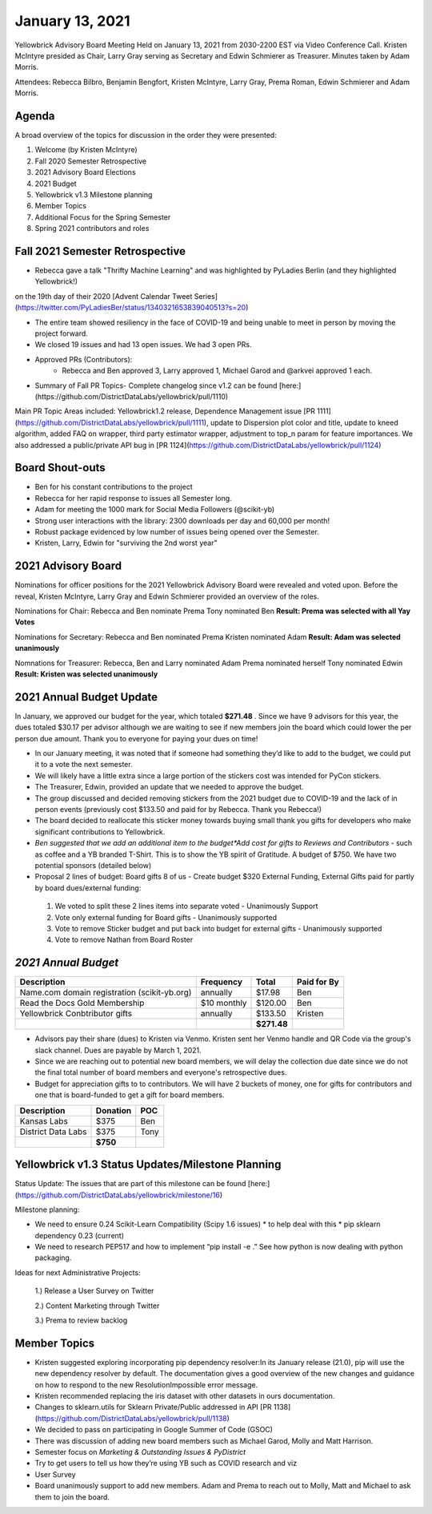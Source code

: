 .. -*- mode: rst -*-

January 13, 2021
================

Yellowbrick Advisory Board Meeting Held on January 13, 2021 from 2030-2200 EST via Video Conference Call.
Kristen McIntyre presided as Chair, Larry Gray serving as Secretary and Edwin Schmierer as Treasurer.
Minutes taken by Adam Morris.

Attendees: Rebecca Bilbro, Benjamin Bengfort, Kristen McIntyre, Larry Gray, Prema Roman, Edwin Schmierer and Adam Morris.

Agenda
-------------------------

A broad overview of the topics for discussion in the order they were presented:

1. Welcome (by Kristen McIntyre)

2. Fall 2020 Semester Retrospective

3. 2021 Advisory Board Elections

4. 2021 Budget

5. Yellowbrick v1.3 Milestone planning

6. Member Topics

7. Additional Focus for the Spring Semester

8. Spring 2021 contributors and roles

Fall 2021 Semester Retrospective
--------------------------------

- Rebecca gave a talk "Thrifty Machine Learning" and was highlighted by PyLadies Berlin (and they highlighted Yellowbrick!)
on the 19th day of their 2020 [Advent Calendar Tweet Series](https://twitter.com/PyLadiesBer/status/1340321653839040513?s=20)

- The entire team showed resiliency in the face of COVID-19 and being unable to meet in person by moving the project forward.

- We closed 19 issues and had 13 open issues.  We had 3 open PRs.

- Approved PRs (Contributors):
    - Rebecca and Ben approved 3, Larry approved 1, Michael Garod and @arkvei approved 1 each.

- Summary of Fall PR Topics- Complete changelog since v1.2 can be found [here:](https://github.com/DistrictDataLabs/yellowbrick/pull/1110)

Main PR Topic Areas included: Yellowbrick1.2 release, Dependence Management issue [PR 1111](https://github.com/DistrictDataLabs/yellowbrick/pull/1111), update to Dispersion plot color and title, update to kneed algorithm, added FAQ on wrapper, third party estimator wrapper, adjustment to top_n param for feature importances.  We also addressed a public/private API bug in [PR 1124](https://github.com/DistrictDataLabs/yellowbrick/pull/1124)

Board Shout-outs
-------------------------
- Ben for his constant contributions to the project

- Rebecca for her rapid response to issues all Semester long.

- Adam for meeting the 1000 mark for Social Media Followers (@scikit-yb)

- Strong user interactions with the library: 2300 downloads per day and 60,000 per month!

- Robust package evidenced by low number of issues being opened over the Semester.

- Kristen, Larry, Edwin for "surviving the 2nd worst year"

2021 Advisory Board
-------------------------
Nominations for officer positions for the 2021 Yellowbrick Advisory Board were revealed and voted upon.
Before the reveal, Kristen McIntyre, Larry Gray and Edwin Schmierer provided an overview of the roles.

Nominations for Chair:
Rebecca and Ben nominate Prema
Tony nominated Ben
**Result: Prema was selected with all Yay Votes**

Nominations for Secretary:
Rebecca and Ben nominated Prema
Kristen nominated Adam
**Result: Adam was selected unanimously**

Nomnations for Treasurer:
Rebecca, Ben and Larry nominated Adam
Prema nominated herself
Tony nominated Edwin
**Result: Kristen was selected unanimously**

2021 Annual Budget Update
-------------------------

In January, we approved our budget for the year, which totaled **$271.48** .
Since we have 9 advisors for this year, the dues totaled $30.17 per advisor although we are waiting to see if new members join the board which could lower the per person due amount.
Thank you to everyone for paying your dues on time!

-  In our January meeting, it was noted that if someone had something they’d like to add to the budget, we could put it to a vote the next semester.

-  We will likely have a little extra since a large portion of the stickers cost was intended for PyCon stickers.

-  The Treasurer, Edwin, provided an update that we needed to approve the budget.

-  The group discussed and decided removing stickers from the 2021 budget due to COVID-19 and the lack of in person events (previously cost $133.50 and paid for by Rebecca.  Thank you Rebecca!)

-  The board decided to reallocate this sticker money towards buying small thank you gifts for developers who make significant contributions to Yellowbrick.

-  *Ben suggested that we add an additional item to the budget*Add cost for gifts to Reviews and Contributors* - such as coffee and a YB branded T-Shirt. This is to show the YB spirit of Gratitude.  A budget of $750.  We have two potential sponsors (detailed below)

- Proposal 2 lines of budget: Board gifts 8 of us - Create budget $320 External Funding, External Gifts paid for partly by board dues/external funding:

 1. We voted to split these 2 lines items into separate voted - Unanimously Support

 2. Vote only external funding for Board gifts - Unanimously supported

 3. Vote to remove Sticker budget and put back into budget for external gifts - Unanimously supported

 4. Vote to remove Nathan from Board Roster

*2021 Annual Budget*
-------------------------

============================================  =============  =============  =============
**Description**                               **Frequency**  **Total**      **Paid for By** \
============================================  =============  =============  =============
Name.com domain registration (scikit-yb.org)   annually      $17.98           Ben
Read the Docs Gold Membership                  $10 monthly   $120.00          Ben
Yellowbrick Conbtributor gifts                 annually      $133.50          Kristen
\                                                            **$271.48**
============================================  =============  =============  =============

- Advisors pay their share (dues) to Kristen via Venmo.  Kristen sent her Venmo handle and QR Code via the group's slack channel.  Dues are payable by March 1, 2021.

- Since we are reaching out to potential new board members, we will delay the collection due date since we do not the final total number of board members and everyone's retrospective dues.

- Budget for appreciation gifts to to contributors.  We will have 2 buckets of money, one for gifts for contributors and one that is board-funded to get a gift for board members.

============================================  =============  ===========
  **Description**                              **Donation**    **POC**
============================================  =============  ===========
Kansas Labs                                    $375            Ben
District Data Labs                             $375            Tony
\                                              **$750**
============================================  =============  ===========

Yellowbrick v1.3 Status Updates/Milestone Planning
---------------------------------------------------

Status Update:
The issues that are part of this milestone can be found [here:] (https://github.com/DistrictDataLabs/yellowbrick/milestone/16)

Milestone planning:

- We need to ensure 0.24 Scikit-Learn Compatibility (Scipy 1.6 issues) * to help deal with this * pip sklearn dependency 0.23 (current)
- We need to research PEP517 and how to implement “pip install -e .” See how python is now dealing with python packaging.

Ideas for next Administrative Projects:
  
  1.)  Release a User Survey on Twitter
  
  2.)  Content Marketing through Twitter
  
  3.)  Prema to review backlog

Member Topics
--------------------

- Kristen suggested exploring incorporating pip dependency resolver:In its January release (21.0), pip will use the new dependency resolver by default. The   
  documentation gives a good overview of the new changes and guidance on how to respond to the new ResolutionImpossible error message.
- Kristen recommended replacing the iris dataset with other datasets in ours documentation.
- Changes to sklearn.utils for Sklearn Private/Public addressed in API [PR 1138] (https://github.com/DistrictDataLabs/yellowbrick/pull/1138)
- We decided to pass on participating in Google Summer of Code (GSOC)
- There was discussion of adding new board members such as Michael Garod, Molly and Matt Harrison.
- Semester focus on *Marketing & Outstanding Issues & PyDistrict*
- Try to get users to tell us how they’re using YB such as COVID research and viz
- User Survey
- Board unanimously support to add new members.  Adam and Prema to reach out to Molly, Matt and Michael to ask them to join the board.
